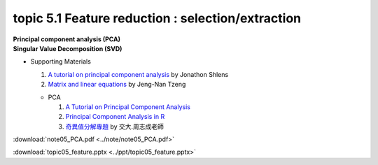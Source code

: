 topic 5.1 Feature reduction : selection/extraction
====================================================
| **Principal component analysis (PCA)**
| **​Singular Value Decomposition (SVD)**

* Supporting Materials

  1. `A tutorial on principal component analysis <https://arxiv.org/abs/1404.1100>`_ by Jonathon Shlens
  2. `Matrix and linear equations <https://www.youtube.com/watch?v=ISyY3RUkDo0>`_ by Jeng-Nan Tzeng
   
  * PCA
  
    1. `A Tutorial on Principal Component Analysis <https://arxiv.org/abs/1404.1100>`_
    2. `Principal Component Analysis in R <https://www.datacamp.com/community/tutorials/pca-analysis-r>`_
    3. `奇異值分解專題 <https://ccjou.wordpress.com/%e5%b0%88%e9%a1%8c%e6%8e%a2%e7%a9%b6/%e5%a5%87%e7%95%b0%e5%80%bc%e5%88%86%e8%a7%a3%e5%b0%88%e9%a1%8c/>`_ by 交大.周志成老師

:download:`note05_PCA.pdf <../note/note05_PCA.pdf>`

:download:`topic05_feature.pptx <../ppt/topic05_feature.pptx>`